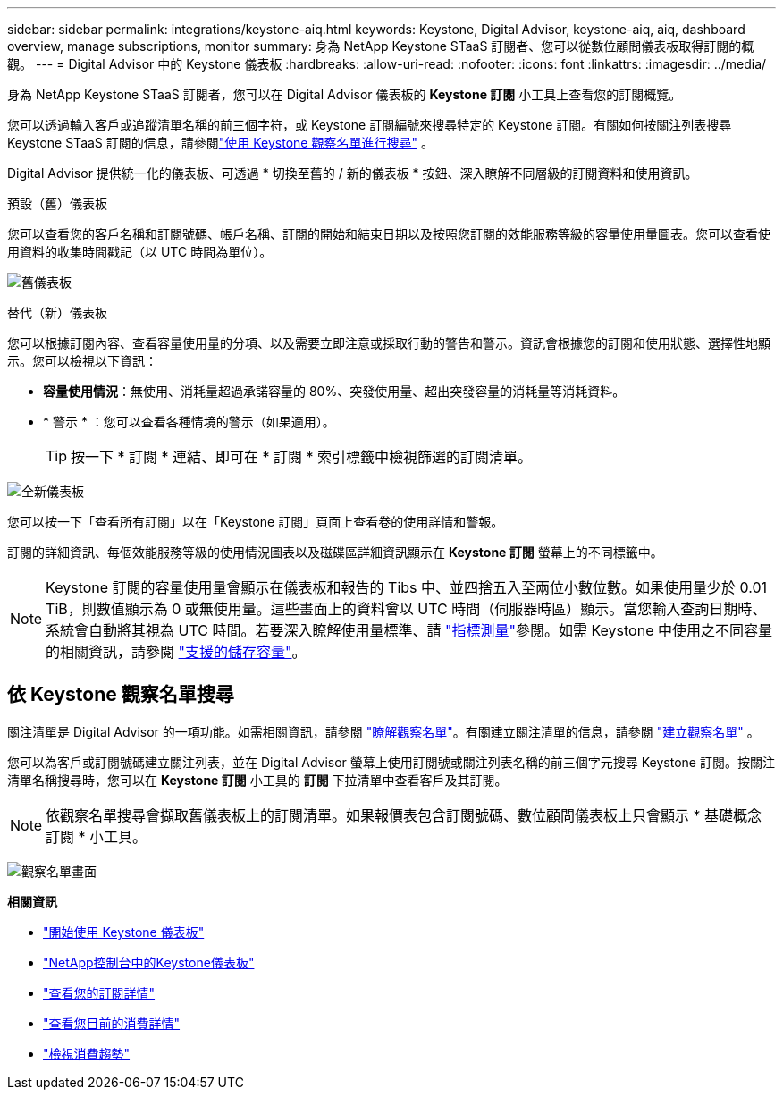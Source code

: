 ---
sidebar: sidebar 
permalink: integrations/keystone-aiq.html 
keywords: Keystone, Digital Advisor, keystone-aiq, aiq, dashboard overview, manage subscriptions, monitor 
summary: 身為 NetApp Keystone STaaS 訂閱者、您可以從數位顧問儀表板取得訂閱的概觀。 
---
= Digital Advisor 中的 Keystone 儀表板
:hardbreaks:
:allow-uri-read: 
:nofooter: 
:icons: font
:linkattrs: 
:imagesdir: ../media/


[role="lead"]
身為 NetApp Keystone STaaS 訂閱者，您可以在 Digital Advisor 儀表板的 *Keystone 訂閱* 小工具上查看您的訂閱概覽。

您可以透過輸入客戶或追蹤清單名稱的前三個字符，或 Keystone 訂閱編號來搜尋特定的 Keystone 訂閱。有關如何按關注列表搜尋 Keystone STaaS 訂閱的信息，請參閱link:../integrations/keystone-aiq.html#search-by-keystone-watchlists["使用 Keystone 觀察名單進行搜尋"] 。

Digital Advisor 提供統一化的儀表板、可透過 * 切換至舊的 / 新的儀表板 * 按鈕、深入瞭解不同層級的訂閱資料和使用資訊。

.預設（舊）儀表板
您可以查看您的客戶名稱和訂閱號碼、帳戶名稱、訂閱的開始和結束日期以及按照您訂閱的效能服務等級的容量使用量圖表。您可以查看使用資料的收集時間戳記（以 UTC 時間為單位）。

image:old-db-3.png["舊儀表板"]

.替代（新）儀表板
您可以根據訂閱內容、查看容量使用量的分項、以及需要立即注意或採取行動的警告和警示。資訊會根據您的訂閱和使用狀態、選擇性地顯示。您可以檢視以下資訊：

* *容量使用情況*：無使用、消耗量超過承諾容量的 80%、突發使用量、超出突發容量的消耗量等消耗資料。
* * 警示 * ：您可以查看各種情境的警示（如果適用）。
+

TIP: 按一下 * 訂閱 * 連結、即可在 * 訂閱 * 索引標籤中檢視篩選的訂閱清單。



image:new-db-4.png["全新儀表板"]

您可以按一下「查看所有訂閱」以在「Keystone 訂閱」頁面上查看卷的使用詳情和警報。

訂閱的詳細資訊、每個效能服務等級的使用情況圖表以及磁碟區詳細資訊顯示在 *Keystone 訂閱* 螢幕上的不同標籤中。


NOTE: Keystone 訂閱的容量使用量會顯示在儀表板和報告的 Tibs 中、並四捨五入至兩位小數位數。如果使用量少於 0.01 TiB，則數值顯示為 0 或無使用量。這些畫面上的資料會以 UTC 時間（伺服器時區）顯示。當您輸入查詢日期時、系統會自動將其視為 UTC 時間。若要深入瞭解使用量標準、請 link:../concepts/metrics.html#metrics-measurement["指標測量"]參閱。如需 Keystone 中使用之不同容量的相關資訊，請參閱 link:../concepts/supported-storage-capacity.html["支援的儲存容量"]。



== 依 Keystone 觀察名單搜尋

關注清單是 Digital Advisor 的一項功能。如需相關資訊，請參閱 https://docs.netapp.com/us-en/active-iq/concept_overview_dashboard.html["瞭解觀察名單"^]。有關建立關注清單的信息，請參閱 https://docs.netapp.com/us-en/active-iq/task_add_watchlist.html["建立觀察名單"^] 。

您可以為客戶或訂閱號碼建立關注列表，並在 Digital Advisor 螢幕上使用訂閱號或關注列表名稱的前三個字元搜尋 Keystone 訂閱。按關注清單名稱搜尋時，您可以在 *Keystone 訂閱* 小工具的 *訂閱* 下拉清單中查看客戶及其訂閱。


NOTE: 依觀察名單搜尋會擷取舊儀表板上的訂閱清單。如果報價表包含訂閱號碼、數位顧問儀表板上只會顯示 * 基礎概念訂閱 * 小工具。

image:watchlist.png["觀察名單畫面"]

*相關資訊*

* link:../integrations/dashboard-access.html["開始使用 Keystone 儀表板"]
* link:../integrations/keystone-console.html["NetApp控制台中的Keystone儀表板"]
* link:../integrations/subscriptions-tab.html["查看您的訂閱詳情"]
* link:../integrations/current-usage-tab.html["查看您目前的消費詳情"]
* link:../integrations/consumption-tab.html["檢視消費趨勢"]

